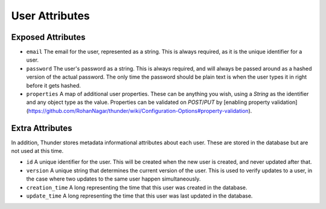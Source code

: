 .. title:: User Attributes

###############
User Attributes
###############

Exposed Attributes
==================

- ``email`` The email for the user, represented as a string. This is always required, as it is the unique identifier for a user.

- ``password`` The user's password as a string. This is always required, and will always be passed around as a hashed version of the actual password. The only time the password should be plain text is when the user types it in right before it gets hashed.

- ``properties`` A map of additional user properties. These can be anything you wish, using a `String` as the identifier and any object type as the value. Properties can be validated on `POST`/`PUT` by [enabling property validation](https://github.com/RohanNagar/thunder/wiki/Configuration-Options#property-validation).

Extra Attributes
================

In addition, Thunder stores metadata informational attributes about each user. These are stored in the database but are not used at this time.

- ``id`` A unique identifier for the user. This will be created when the new user is created, and never updated after that.

- ``version`` A unique string that determines the current version of the user. This is used to verify updates to a user, in the case where two updates to the same user happen simultaneously.

- ``creation_time`` A long representing the time that this user was created in the database.

- ``update_time`` A long representing the time that this user was last updated in the database.
